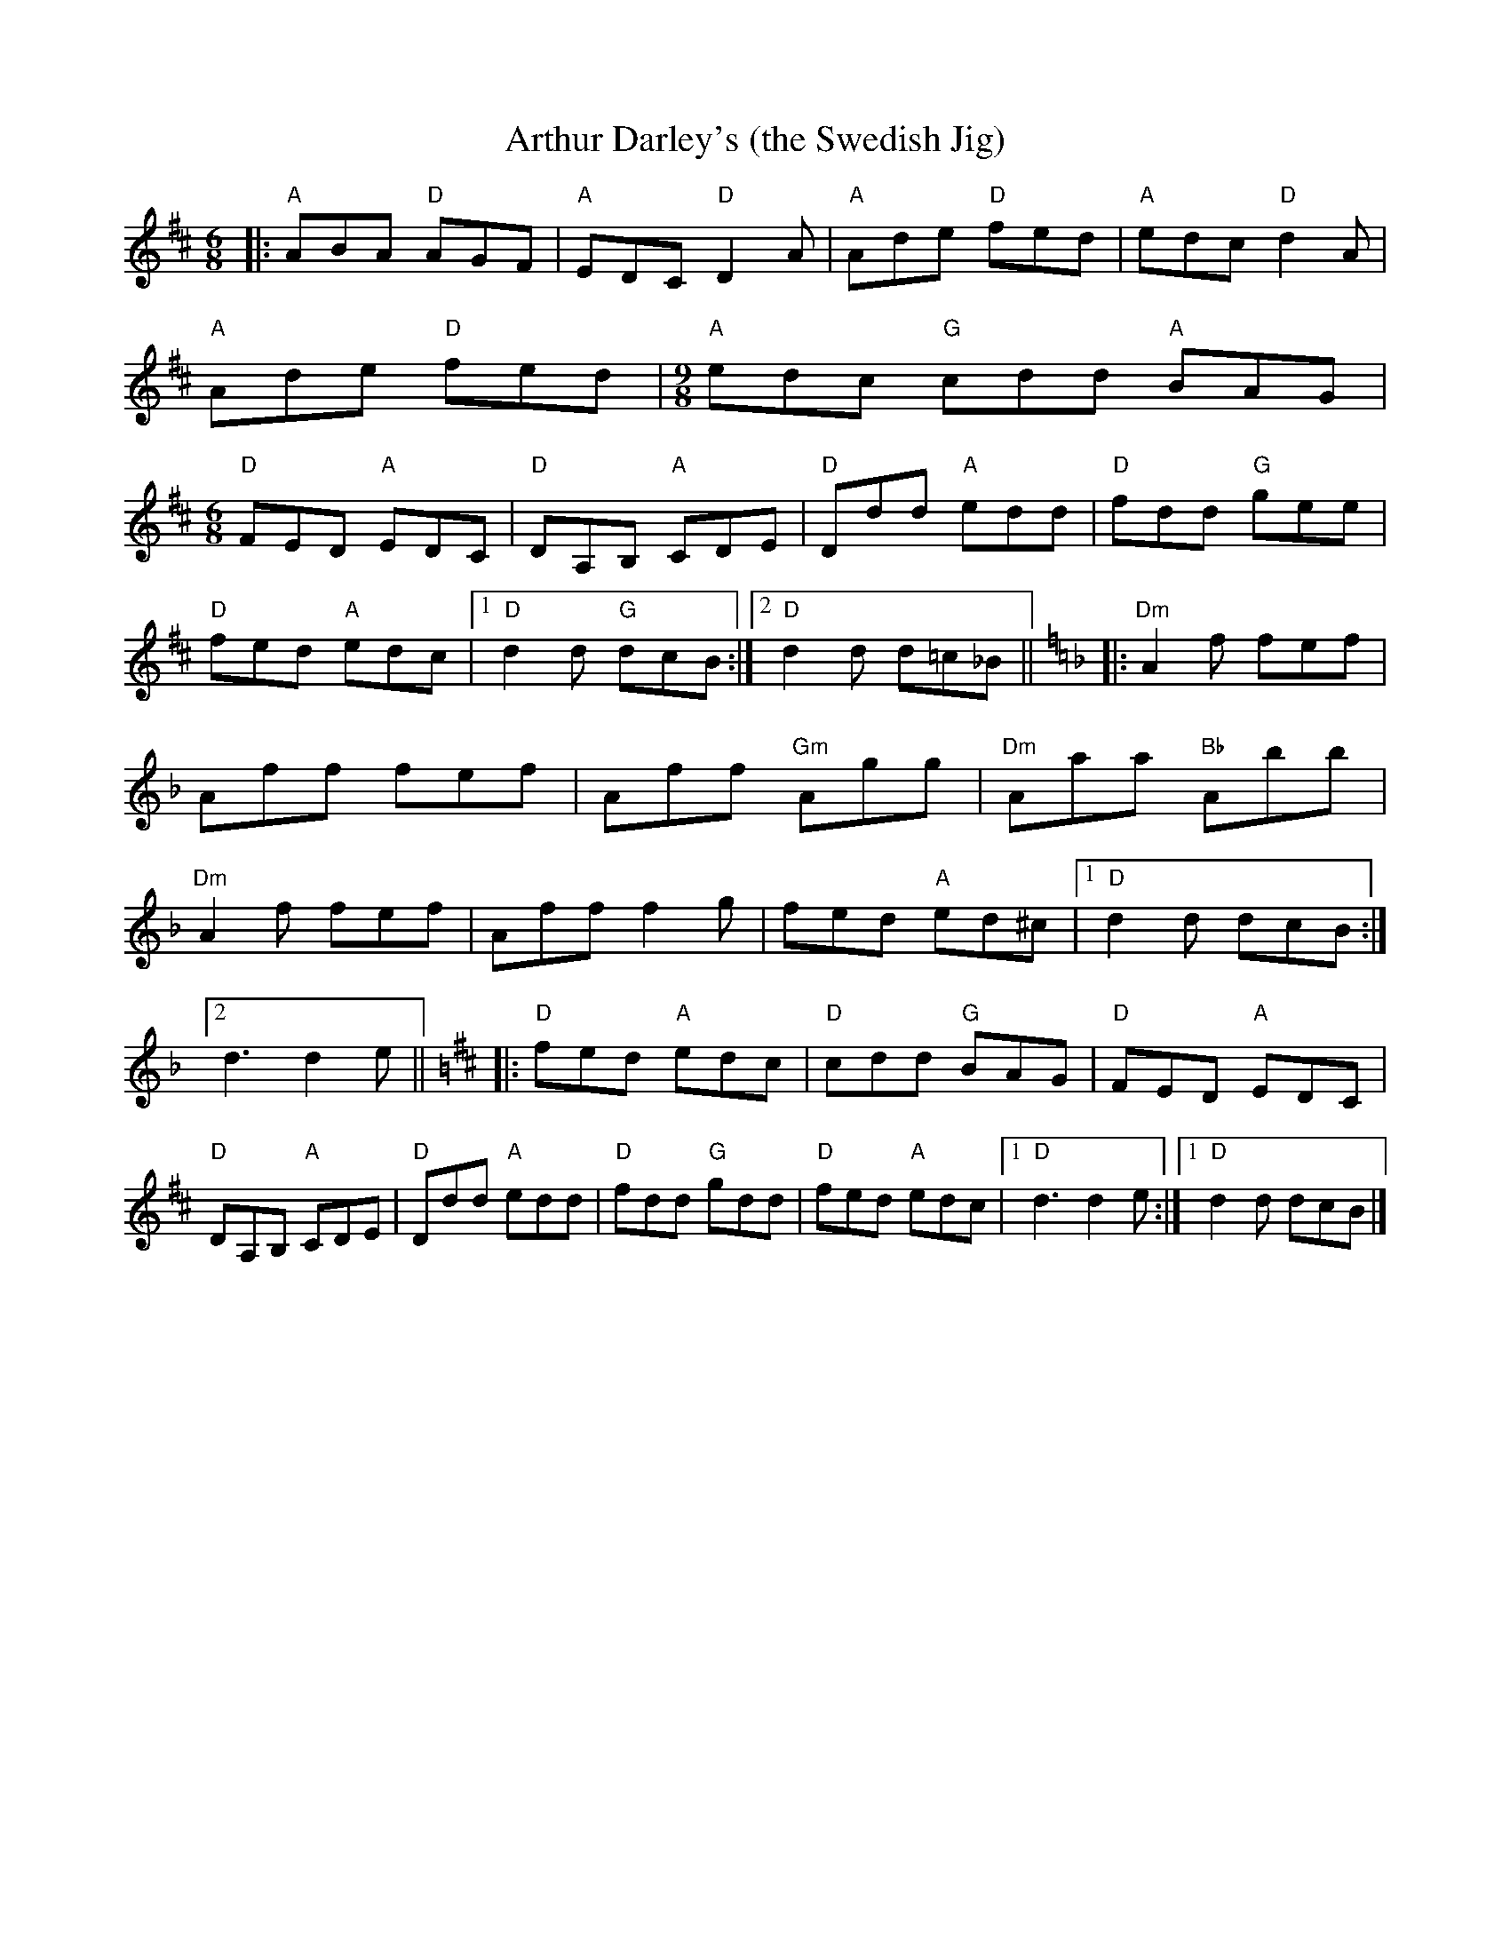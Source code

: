 X: 1
T: Arthur Darley's (the Swedish Jig)
R: jig
Z: 2020 John Chambers <jc:trillian.mit.edu>
S: https://www.facebook.com/groups/Fiddletuneoftheday/ 2020-10-02
S: https://www.facebook.com/groups/Fiddletuneoftheday/photos/
M: 6/8
L: 1/8
K: D
|:\
"A"ABA "D"AGF | "A"EDC "D"D2A | "A"Ade "D"fed | "A"edc "D"d2A |\
"A"Ade "D"fed |[M:9/8] "A"edc "G"cdd "A"BAG |[M:6/8] "D"FED "A"EDC |\
"D"DA,B, "A"CDE | "D"Ddd "A"edd | "D"fdd "G"gee |
"D"fed "A"edc |[1 "D"d2d "G"dcB :|[2 "D"d2d d=c_B ||[K:=f=c][K:Dm] |:\
"Dm"A2f fef | Aff fef | Aff "Gm"Agg | "Dm"Aaa "Bb"Abb |\
"Dm"A2f fef | Aff f2g | fed "A"ed^c |[1 "D"d2d dcB :|
[2 d3 d2e ||[M:=B][K:D] |:\
"D"fed "A"edc | "D"cdd "G"BAG | "D"FED "A"EDC | "D"DA,B, "A"CDE |\
"D"Ddd "A"edd | "D"fdd "G"gdd | "D"fed "A"edc |[1 "D"d3 d2e :|[1 "D"d2d dcB |]
